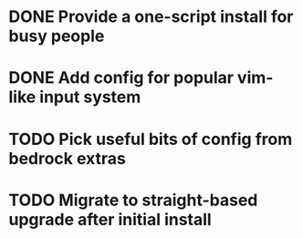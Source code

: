 * DONE Provide a one-script install for busy people
* DONE Add config for popular vim-like input system
* TODO Pick useful bits of config from bedrock extras
* TODO Migrate to straight-based upgrade after initial install
